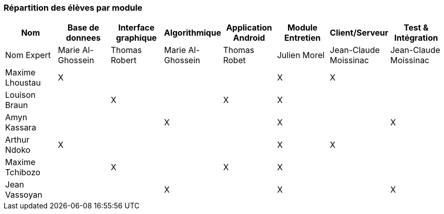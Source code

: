 === Répartition des élèves par module



[cols=",^,^,^,^,^,^,^",options="header",]
|================================================================================================
| Nom        | Base de donnees          | Interface graphique  | Algorithmique           | Application Android | Module Entretien | Client/Serveur       | Test & Intégration
| Nom Expert |     Marie Al-Ghossein    |     Thomas Robert    |  Marie Al-Ghossein      |   Thomas Robet      |    Julien Morel  | Jean-Claude Moissinac| Jean-Claude Moissinac

| Maxime Lhoustau   | X                 |                      |                         |                     |  X               |  X                   |                 

| Louison Braun     |                   | X                    |                         |     X               |      X           |                      |                   

| Amyn Kassara      |                   |                      |  X                      |                     |      X           |                      |   X               

| Arthur Ndoko      |           X       |                      |                         |                     |     X            | X                    |                   

| Maxime Tchibozo   |                   |    X                 |                         |   X                 |     X            |                      |                   

| Jean Vassoyan     |                   |                      | X                       |                     |    X             |                      |    X               
|================================================================================================
